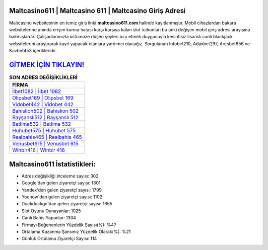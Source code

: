 ﻿Maltcasino611 | Maltcasino 611 | Maltcasino Giriş Adresi
===================================

.. image:: images/maltcasino-giris.jpg
   :width: 600
   
Maltcasino websitesinin en temiz giriş linki **maltcasino611.com** halinde kayıtlanmıştır. Mobil cihazlardan bakara websitelerine anında erişim kurma hatası karşı karşıya kalan slot tutkunları bu anki değişen mobil giriş adresi arayışına bakmışlardır. Çalışanlarımızla üstümüze düşen şeyleri icra etmek duygusuyla kesintisiz lisanslı canlı blackjack websitelerini araştırarak kayıt yapacak olanlara yardımcı olacağız. Sorgulanan Intobet210, Adaxbet297, Aresbet656 ve Kavbet453 içerikleridir.

`GİTMEK İÇİN TIKLAYIN! <https://uclck.me/gonow>`_
==============

.. list-table:: **SON ADRES DEĞİŞİKLİKLERİ**
   :widths: 100
   :header-rows: 1

   * - FİRMA
   * - `İlbet1082 | İlbet 1082 <ilbet1082-ilbet-1082-ilbet-giris-adresi.html>`_
   * - `Olipsbet169 | Olipsbet 169 <olipsbet169-olipsbet-169-olipsbet-giris-adresi.html>`_
   * - `Vidobet442 | Vidobet 442 <vidobet442-vidobet-442-vidobet-giris-adresi.html>`_	 
   * - `Bahislion502 | Bahislion 502 <bahislion502-bahislion-502-bahislion-giris-adresi.html>`_	 
   * - `Bayşanslı512 | Bayşanslı 512 <baysansli512-baysansli-512-baysansli-giris-adresi.html>`_ 
   * - `Betlima532 | Betlima 532 <betlima532-betlima-532-betlima-giris-adresi.html>`_
   * - `Huhubet575 | Huhubet 575 <huhubet575-huhubet-575-huhubet-giris-adresi.html>`_	 
   * - `Realbahis465 | Realbahis 465 <realbahis465-realbahis-465-realbahis-giris-adresi.html>`_
   * - `Venusbet615 | Venusbet 615 <venusbet615-venusbet-615-venusbet-giris-adresi.html>`_
   * - `Winbir416 | Winbir 416 <winbir416-winbir-416-winbir-giris-adresi.html>`_
	 
Maltcasino611 İstatistikleri:
===================================	 
* Adres değişikliği inceleme sayısı: 302
* Google'dan gelen ziyaretçi sayısı: 1301
* Yandex'den gelen ziyaretçi sayısı: 1799
* Younow'dan gelen ziyaretçi sayısı: 1102
* Duckduckgo'dan gelen ziyaretçi sayısı: 1655
* Slot Oyunu Oynayanlar: 1025
* Canlı Bahis Yapanlar: 1304
* Firmayı Beğenenlerin Yüzdelik Sayısı(%): %47
* Ortalama Kazanma Şansınız Yüzdelik Olarak(%): %21
* Günlük Ortalama Ziyaretçi Sayısı: 114
